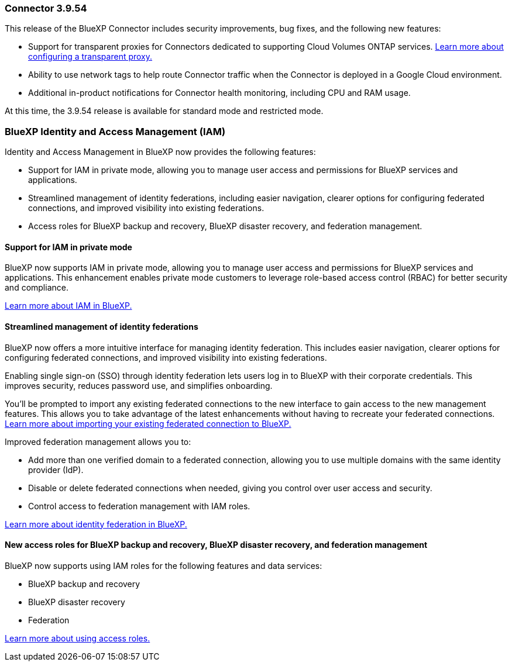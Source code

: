 === Connector 3.9.54

This release of the BlueXP Connector includes security improvements, bug fixes, and the following new features: 

* Support for transparent proxies for Connectors dedicated to supporting Cloud Volumes ONTAP services. link:https://docs.netapp.com/us-en/bluexp-setup-admin/task-configuring-proxy.html[Learn more about configuring a transparent proxy.]

* Ability to use network tags to help route Connector traffic when the Connector is deployed in a Google Cloud environment.

* Additional in-product notifications for Connector health monitoring, including CPU and RAM usage.

At this time, the 3.9.54 release is available for standard mode and restricted mode.


=== BlueXP Identity and Access Management (IAM)

Identity and Access Management in BlueXP now provides the following features:

* Support for IAM in private mode, allowing you to manage user access and permissions for BlueXP services and applications.
* Streamlined management of identity federations, including easier navigation, clearer options for configuring federated connections, and improved visibility into existing federations.
* Access roles for BlueXP backup and recovery, BlueXP disaster recovery, and federation management.


==== Support for IAM in private mode

BlueXP now supports IAM in private mode, allowing you to manage user access and permissions for BlueXP services and applications. This enhancement enables private mode customers to leverage role-based access control (RBAC) for better security and compliance.

link:https://docs.netapp.com/us-en/bluexp-setup-admin/whats-new.html#iam[Learn more about IAM in BlueXP.]

==== Streamlined management of identity federations

BlueXP now offers a more intuitive interface for managing identity federation. This includes easier navigation, clearer options for configuring federated connections, and improved visibility into existing federations.

Enabling single sign-on (SSO) through identity federation lets users log in to BlueXP with their corporate credentials. This improves security, reduces password use, and simplifies onboarding.

You'll be prompted to import any existing federated connections to the new interface to gain access to the new management features. This allows you to take advantage of the latest enhancements without having to recreate your federated connections. link:https://docs.netapp.com/us-en/bluexp-setup-admin/task-federation-import.html[Learn more about importing your existing federated connection to BlueXP.]

Improved federation management allows you to:

* Add more than one verified domain to a federated connection, allowing you to use multiple domains with the same identity provider (IdP).

* Disable or delete federated connections when needed, giving you control over user access and security.

* Control access to federation management with IAM roles.

link:https://docs.netapp.com/us-en/bluexp-setup-admin/concept-federation.html[Learn more about identity federation in BlueXP.]


==== New access roles for BlueXP backup and recovery, BlueXP disaster recovery, and federation management

BlueXP now supports using IAM roles for the following features and data services:

* BlueXP backup and recovery
* BlueXP disaster recovery
* Federation

link:https://docs.netapp.com/us-en/bluexp-admin/reference-iam-predefined-roles.html[Learn more about using access roles.]













